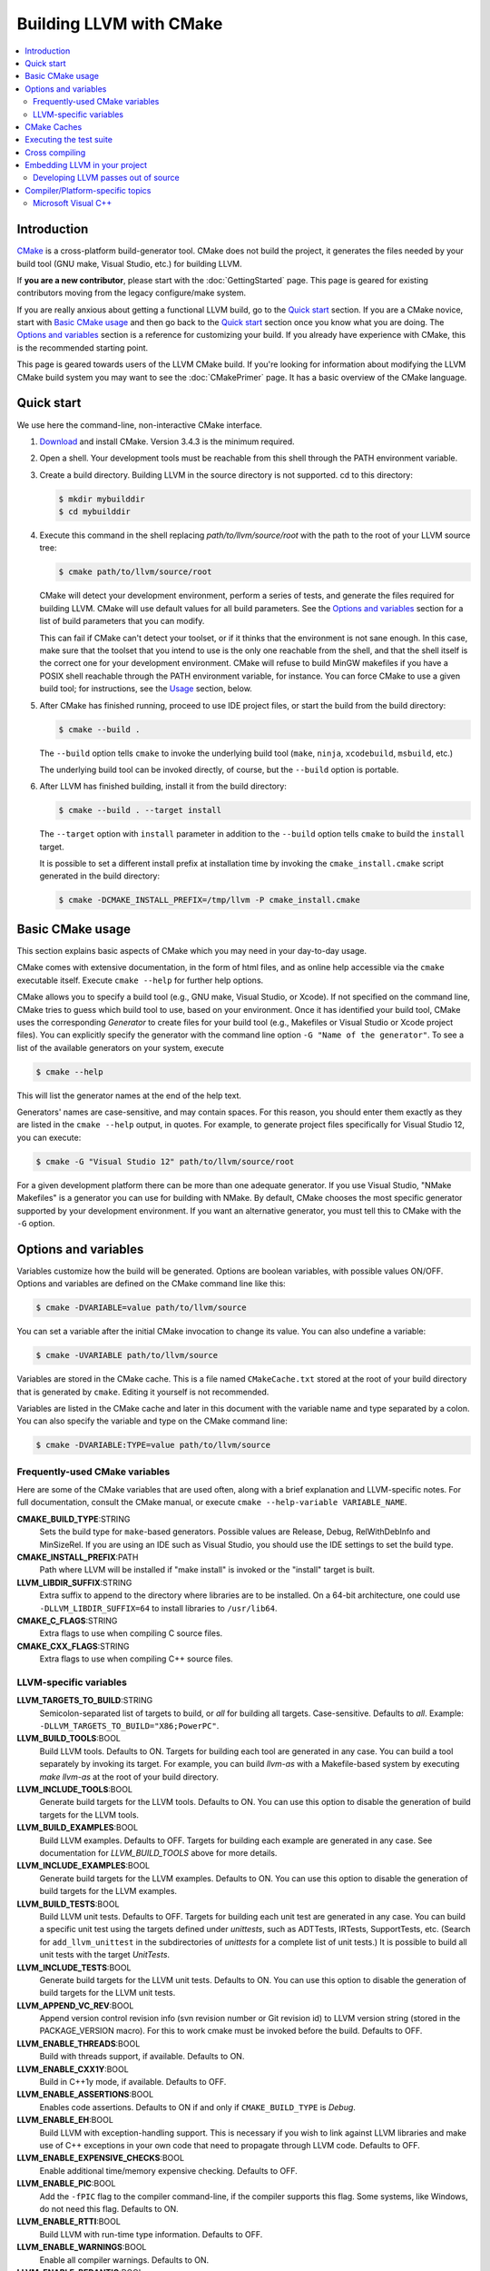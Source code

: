========================
Building LLVM with CMake
========================

.. contents::
   :local:

Introduction
============

`CMake <http://www.cmake.org/>`_ is a cross-platform build-generator tool. CMake
does not build the project, it generates the files needed by your build tool
(GNU make, Visual Studio, etc.) for building LLVM.

If **you are a new contributor**, please start with the :doc:`GettingStarted` 
page.  This page is geared for existing contributors moving from the 
legacy configure/make system.

If you are really anxious about getting a functional LLVM build, go to the
`Quick start`_ section. If you are a CMake novice, start with `Basic CMake usage`_
and then go back to the `Quick start`_ section once you know what you are doing. The
`Options and variables`_ section is a reference for customizing your build. If
you already have experience with CMake, this is the recommended starting point.

This page is geared towards users of the LLVM CMake build. If you're looking for
information about modifying the LLVM CMake build system you may want to see the
:doc:`CMakePrimer` page. It has a basic overview of the CMake language.

.. _Quick start:

Quick start
===========

We use here the command-line, non-interactive CMake interface.

#. `Download <http://www.cmake.org/cmake/resources/software.html>`_ and install
   CMake. Version 3.4.3 is the minimum required.

#. Open a shell. Your development tools must be reachable from this shell
   through the PATH environment variable.

#. Create a build directory. Building LLVM in the source
   directory is not supported. cd to this directory:

   .. code-block:: console

     $ mkdir mybuilddir
     $ cd mybuilddir

#. Execute this command in the shell replacing `path/to/llvm/source/root` with
   the path to the root of your LLVM source tree:

   .. code-block:: console

     $ cmake path/to/llvm/source/root

   CMake will detect your development environment, perform a series of tests, and
   generate the files required for building LLVM. CMake will use default values
   for all build parameters. See the `Options and variables`_ section for
   a list of build parameters that you can modify.

   This can fail if CMake can't detect your toolset, or if it thinks that the
   environment is not sane enough. In this case, make sure that the toolset that
   you intend to use is the only one reachable from the shell, and that the shell
   itself is the correct one for your development environment. CMake will refuse
   to build MinGW makefiles if you have a POSIX shell reachable through the PATH
   environment variable, for instance. You can force CMake to use a given build
   tool; for instructions, see the `Usage`_ section, below.

#. After CMake has finished running, proceed to use IDE project files, or start
   the build from the build directory:

   .. code-block:: console

     $ cmake --build .

   The ``--build`` option tells ``cmake`` to invoke the underlying build
   tool (``make``, ``ninja``, ``xcodebuild``, ``msbuild``, etc.)

   The underlying build tool can be invoked directly, of course, but
   the ``--build`` option is portable.

#. After LLVM has finished building, install it from the build directory:

   .. code-block:: console

     $ cmake --build . --target install

   The ``--target`` option with ``install`` parameter in addition to
   the ``--build`` option tells ``cmake`` to build the ``install`` target.

   It is possible to set a different install prefix at installation time
   by invoking the ``cmake_install.cmake`` script generated in the
   build directory:

   .. code-block:: console

     $ cmake -DCMAKE_INSTALL_PREFIX=/tmp/llvm -P cmake_install.cmake

.. _Basic CMake usage:
.. _Usage:

Basic CMake usage
=================

This section explains basic aspects of CMake
which you may need in your day-to-day usage.

CMake comes with extensive documentation, in the form of html files, and as
online help accessible via the ``cmake`` executable itself. Execute ``cmake
--help`` for further help options.

CMake allows you to specify a build tool (e.g., GNU make, Visual Studio,
or Xcode). If not specified on the command line, CMake tries to guess which
build tool to use, based on your environment. Once it has identified your
build tool, CMake uses the corresponding *Generator* to create files for your
build tool (e.g., Makefiles or Visual Studio or Xcode project files). You can
explicitly specify the generator with the command line option ``-G "Name of the
generator"``. To see a list of the available generators on your system, execute

.. code-block:: console

  $ cmake --help

This will list the generator names at the end of the help text.

Generators' names are case-sensitive, and may contain spaces. For this reason,
you should enter them exactly as they are listed in the ``cmake --help``
output, in quotes. For example, to generate project files specifically for
Visual Studio 12, you can execute:

.. code-block:: console

  $ cmake -G "Visual Studio 12" path/to/llvm/source/root

For a given development platform there can be more than one adequate
generator. If you use Visual Studio, "NMake Makefiles" is a generator you can use
for building with NMake. By default, CMake chooses the most specific generator
supported by your development environment. If you want an alternative generator,
you must tell this to CMake with the ``-G`` option.

.. todo::

  Explain variables and cache. Move explanation here from #options section.

.. _Options and variables:

Options and variables
=====================

Variables customize how the build will be generated. Options are boolean
variables, with possible values ON/OFF. Options and variables are defined on the
CMake command line like this:

.. code-block:: console

  $ cmake -DVARIABLE=value path/to/llvm/source

You can set a variable after the initial CMake invocation to change its
value. You can also undefine a variable:

.. code-block:: console

  $ cmake -UVARIABLE path/to/llvm/source

Variables are stored in the CMake cache. This is a file named ``CMakeCache.txt``
stored at the root of your build directory that is generated by ``cmake``.
Editing it yourself is not recommended.

Variables are listed in the CMake cache and later in this document with
the variable name and type separated by a colon. You can also specify the
variable and type on the CMake command line:

.. code-block:: console

  $ cmake -DVARIABLE:TYPE=value path/to/llvm/source

Frequently-used CMake variables
-------------------------------

Here are some of the CMake variables that are used often, along with a
brief explanation and LLVM-specific notes. For full documentation, consult the
CMake manual, or execute ``cmake --help-variable VARIABLE_NAME``.

**CMAKE_BUILD_TYPE**:STRING
  Sets the build type for ``make``-based generators. Possible values are
  Release, Debug, RelWithDebInfo and MinSizeRel. If you are using an IDE such as
  Visual Studio, you should use the IDE settings to set the build type.

**CMAKE_INSTALL_PREFIX**:PATH
  Path where LLVM will be installed if "make install" is invoked or the
  "install" target is built.

**LLVM_LIBDIR_SUFFIX**:STRING
  Extra suffix to append to the directory where libraries are to be
  installed. On a 64-bit architecture, one could use ``-DLLVM_LIBDIR_SUFFIX=64``
  to install libraries to ``/usr/lib64``.

**CMAKE_C_FLAGS**:STRING
  Extra flags to use when compiling C source files.

**CMAKE_CXX_FLAGS**:STRING
  Extra flags to use when compiling C++ source files.

.. _LLVM-specific variables:

LLVM-specific variables
-----------------------

**LLVM_TARGETS_TO_BUILD**:STRING
  Semicolon-separated list of targets to build, or *all* for building all
  targets. Case-sensitive. Defaults to *all*. Example:
  ``-DLLVM_TARGETS_TO_BUILD="X86;PowerPC"``.

**LLVM_BUILD_TOOLS**:BOOL
  Build LLVM tools. Defaults to ON. Targets for building each tool are generated
  in any case. You can build a tool separately by invoking its target. For
  example, you can build *llvm-as* with a Makefile-based system by executing *make
  llvm-as* at the root of your build directory.

**LLVM_INCLUDE_TOOLS**:BOOL
  Generate build targets for the LLVM tools. Defaults to ON. You can use this
  option to disable the generation of build targets for the LLVM tools.

**LLVM_BUILD_EXAMPLES**:BOOL
  Build LLVM examples. Defaults to OFF. Targets for building each example are
  generated in any case. See documentation for *LLVM_BUILD_TOOLS* above for more
  details.

**LLVM_INCLUDE_EXAMPLES**:BOOL
  Generate build targets for the LLVM examples. Defaults to ON. You can use this
  option to disable the generation of build targets for the LLVM examples.

**LLVM_BUILD_TESTS**:BOOL
  Build LLVM unit tests. Defaults to OFF. Targets for building each unit test
  are generated in any case. You can build a specific unit test using the
  targets defined under *unittests*, such as ADTTests, IRTests, SupportTests,
  etc. (Search for ``add_llvm_unittest`` in the subdirectories of *unittests*
  for a complete list of unit tests.) It is possible to build all unit tests
  with the target *UnitTests*.

**LLVM_INCLUDE_TESTS**:BOOL
  Generate build targets for the LLVM unit tests. Defaults to ON. You can use
  this option to disable the generation of build targets for the LLVM unit
  tests.

**LLVM_APPEND_VC_REV**:BOOL
  Append version control revision info (svn revision number or Git revision id)
  to LLVM version string (stored in the PACKAGE_VERSION macro). For this to work
  cmake must be invoked before the build. Defaults to OFF.

**LLVM_ENABLE_THREADS**:BOOL
  Build with threads support, if available. Defaults to ON.

**LLVM_ENABLE_CXX1Y**:BOOL
  Build in C++1y mode, if available. Defaults to OFF.

**LLVM_ENABLE_ASSERTIONS**:BOOL
  Enables code assertions. Defaults to ON if and only if ``CMAKE_BUILD_TYPE``
  is *Debug*.

**LLVM_ENABLE_EH**:BOOL
  Build LLVM with exception-handling support. This is necessary if you wish to
  link against LLVM libraries and make use of C++ exceptions in your own code
  that need to propagate through LLVM code. Defaults to OFF.

**LLVM_ENABLE_EXPENSIVE_CHECKS**:BOOL
  Enable additional time/memory expensive checking. Defaults to OFF.

**LLVM_ENABLE_PIC**:BOOL
  Add the ``-fPIC`` flag to the compiler command-line, if the compiler supports
  this flag. Some systems, like Windows, do not need this flag. Defaults to ON.

**LLVM_ENABLE_RTTI**:BOOL
  Build LLVM with run-time type information. Defaults to OFF.

**LLVM_ENABLE_WARNINGS**:BOOL
  Enable all compiler warnings. Defaults to ON.

**LLVM_ENABLE_PEDANTIC**:BOOL
  Enable pedantic mode. This disables compiler-specific extensions, if
  possible. Defaults to ON.

**LLVM_ENABLE_WERROR**:BOOL
  Stop and fail the build, if a compiler warning is triggered. Defaults to OFF.

**LLVM_ABI_BREAKING_CHECKS**:STRING
  Used to decide if LLVM should be built with ABI breaking checks or
  not.  Allowed values are `WITH_ASSERTS` (default), `FORCE_ON` and
  `FORCE_OFF`.  `WITH_ASSERTS` turns on ABI breaking checks in an
  assertion enabled build.  `FORCE_ON` (`FORCE_OFF`) turns them on
  (off) irrespective of whether normal (`NDEBUG`-based) assertions are
  enabled or not.  A version of LLVM built with ABI breaking checks
  is not ABI compatible with a version built without it.

**LLVM_BUILD_32_BITS**:BOOL
  Build 32-bit executables and libraries on 64-bit systems. This option is
  available only on some 64-bit Unix systems. Defaults to OFF.

**LLVM_TARGET_ARCH**:STRING
  LLVM target to use for native code generation. This is required for JIT
  generation. It defaults to "host", meaning that it shall pick the architecture
  of the machine where LLVM is being built. If you are cross-compiling, set it
  to the target architecture name.

**LLVM_TABLEGEN**:STRING
  Full path to a native TableGen executable (usually named ``llvm-tblgen``). This is
  intended for cross-compiling: if the user sets this variable, no native
  TableGen will be created.

**LLVM_LIT_ARGS**:STRING
  Arguments given to lit.  ``make check`` and ``make clang-test`` are affected.
  By default, ``'-sv --no-progress-bar'`` on Visual C++ and Xcode, ``'-sv'`` on
  others.

**LLVM_LIT_TOOLS_DIR**:PATH
  The path to GnuWin32 tools for tests. Valid on Windows host.  Defaults to
  the empty string, in which case lit will look for tools needed for tests
  (e.g. ``grep``, ``sort``, etc.) in your %PATH%. If GnuWin32 is not in your
  %PATH%, then you can set this variable to the GnuWin32 directory so that
  lit can find tools needed for tests in that directory.

**LLVM_ENABLE_FFI**:BOOL
  Indicates whether the LLVM Interpreter will be linked with the Foreign Function
  Interface library (libffi) in order to enable calling external functions.
  If the library or its headers are installed in a custom
  location, you can also set the variables FFI_INCLUDE_DIR and
  FFI_LIBRARY_DIR to the directories where ffi.h and libffi.so can be found,
  respectively. Defaults to OFF.

**LLVM_EXTERNAL_{CLANG,LLD,POLLY}_SOURCE_DIR**:PATH
  These variables specify the path to the source directory for the external
  LLVM projects Clang, lld, and Polly, respectively, relative to the top-level
  source directory.  If the in-tree subdirectory for an external project
  exists (e.g., llvm/tools/clang for Clang), then the corresponding variable
  will not be used.  If the variable for an external project does not point
  to a valid path, then that project will not be built.

**LLVM_EXTERNAL_PROJECTS**:STRING
  Semicolon-separated list of additional external projects to build as part of
  llvm. For each project LLVM_EXTERNAL_<NAME>_SOURCE_DIR have to be specified
  with the path for the source code of the project. Example:
  ``-DLLVM_EXTERNAL_PROJECTS="Foo;Bar"
  -DLLVM_EXTERNAL_FOO_SOURCE_DIR=/src/foo
  -DLLVM_EXTERNAL_BAR_SOURCE_DIR=/src/bar``.

**LLVM_USE_OPROFILE**:BOOL
  Enable building OProfile JIT support. Defaults to OFF.

**LLVM_PROFDATA_FILE**:PATH
  Path to a profdata file to pass into clang's -fprofile-instr-use flag. This
  can only be specified if you're building with clang.

**LLVM_USE_INTEL_JITEVENTS**:BOOL
  Enable building support for Intel JIT Events API. Defaults to OFF.

**LLVM_ENABLE_ZLIB**:BOOL
  Enable building with zlib to support compression/uncompression in LLVM tools.
  Defaults to ON.

**LLVM_USE_SANITIZER**:STRING
  Define the sanitizer used to build LLVM binaries and tests. Possible values
  are ``Address``, ``Memory``, ``MemoryWithOrigins``, ``Undefined``, ``Thread``,
  and ``Address;Undefined``. Defaults to empty string.

**LLVM_ENABLE_LTO**:STRING
  Add ``-flto`` or ``-flto=`` flags to the compile and link command
  lines, enabling link-time optimization. Possible values are ``Off``,
  ``On``, ``Thin`` and ``Full``. Defaults to OFF.

**LLVM_PARALLEL_COMPILE_JOBS**:STRING
  Define the maximum number of concurrent compilation jobs.

**LLVM_PARALLEL_LINK_JOBS**:STRING
  Define the maximum number of concurrent link jobs.

**LLVM_BUILD_DOCS**:BOOL
  Adds all *enabled* documentation targets (i.e. Doxgyen and Sphinx targets) as
  dependencies of the default build targets.  This results in all of the (enabled)
  documentation targets being as part of a normal build.  If the ``install`` 
  target is run then this also enables all built documentation targets to be 
  installed. Defaults to OFF.  To enable a particular documentation target, see 
  see LLVM_ENABLE_SPHINX and LLVM_ENABLE_DOXYGEN.  

**LLVM_ENABLE_DOXYGEN**:BOOL
  Enables the generation of browsable HTML documentation using doxygen.
  Defaults to OFF.

**LLVM_ENABLE_DOXYGEN_QT_HELP**:BOOL
  Enables the generation of a Qt Compressed Help file. Defaults to OFF.
  This affects the make target ``doxygen-llvm``. When enabled, apart from
  the normal HTML output generated by doxygen, this will produce a QCH file
  named ``org.llvm.qch``. You can then load this file into Qt Creator.
  This option is only useful in combination with ``-DLLVM_ENABLE_DOXYGEN=ON``;
  otherwise this has no effect.

**LLVM_DOXYGEN_QCH_FILENAME**:STRING
  The filename of the Qt Compressed Help file that will be generated when
  ``-DLLVM_ENABLE_DOXYGEN=ON`` and
  ``-DLLVM_ENABLE_DOXYGEN_QT_HELP=ON`` are given. Defaults to
  ``org.llvm.qch``.
  This option is only useful in combination with
  ``-DLLVM_ENABLE_DOXYGEN_QT_HELP=ON``;
  otherwise it has no effect.

**LLVM_DOXYGEN_QHP_NAMESPACE**:STRING
  Namespace under which the intermediate Qt Help Project file lives. See `Qt
  Help Project`_
  for more information. Defaults to "org.llvm". This option is only useful in
  combination with ``-DLLVM_ENABLE_DOXYGEN_QT_HELP=ON``; otherwise
  it has no effect.

**LLVM_DOXYGEN_QHP_CUST_FILTER_NAME**:STRING
  See `Qt Help Project`_ for
  more information. Defaults to the CMake variable ``${PACKAGE_STRING}`` which
  is a combination of the package name and version string. This filter can then
  be used in Qt Creator to select only documentation from LLVM when browsing
  through all the help files that you might have loaded. This option is only
  useful in combination with ``-DLLVM_ENABLE_DOXYGEN_QT_HELP=ON``;
  otherwise it has no effect.

.. _Qt Help Project: http://qt-project.org/doc/qt-4.8/qthelpproject.html#custom-filters

**LLVM_DOXYGEN_QHELPGENERATOR_PATH**:STRING
  The path to the ``qhelpgenerator`` executable. Defaults to whatever CMake's
  ``find_program()`` can find. This option is only useful in combination with
  ``-DLLVM_ENABLE_DOXYGEN_QT_HELP=ON``; otherwise it has no
  effect.

**LLVM_DOXYGEN_SVG**:BOOL
  Uses .svg files instead of .png files for graphs in the Doxygen output.
  Defaults to OFF.

**LLVM_ENABLE_SPHINX**:BOOL
  If specified, CMake will search for the ``sphinx-build`` executable and will make
  the ``SPHINX_OUTPUT_HTML`` and ``SPHINX_OUTPUT_MAN`` CMake options available.
  Defaults to OFF.

**SPHINX_EXECUTABLE**:STRING
  The path to the ``sphinx-build`` executable detected by CMake.

**SPHINX_OUTPUT_HTML**:BOOL
  If enabled (and ``LLVM_ENABLE_SPHINX`` is enabled) then the targets for
  building the documentation as html are added (but not built by default unless
  ``LLVM_BUILD_DOCS`` is enabled). There is a target for each project in the
  source tree that uses sphinx (e.g.  ``docs-llvm-html``, ``docs-clang-html``
  and ``docs-lld-html``). Defaults to ON.

**SPHINX_OUTPUT_MAN**:BOOL
  If enabled (and ``LLVM_ENABLE_SPHINX`` is enabled) the targets for building
  the man pages are added (but not built by default unless ``LLVM_BUILD_DOCS``
  is enabled). Currently the only target added is ``docs-llvm-man``. Defaults
  to ON.

**SPHINX_WARNINGS_AS_ERRORS**:BOOL
  If enabled then sphinx documentation warnings will be treated as
  errors. Defaults to ON.

**LLVM_CREATE_XCODE_TOOLCHAIN**:BOOL
  OS X Only: If enabled CMake will generate a target named
  'install-xcode-toolchain'. This target will create a directory at
  $CMAKE_INSTALL_PREFIX/Toolchains containing an xctoolchain directory which can
  be used to override the default system tools. 

**LLVM_BUILD_LLVM_DYLIB**:BOOL
  If enabled, the target for building the libLLVM shared library is added.
  This library contains all of LLVM's components in a single shared library.
  Defaults to OFF. This cannot be used in conjunction with BUILD_SHARED_LIBS.
  Tools will only be linked to the libLLVM shared library if LLVM_LINK_LLVM_DYLIB
  is also ON.
  The components in the library can be customised by setting LLVM_DYLIB_COMPONENTS
  to a list of the desired components.

**LLVM_LINK_LLVM_DYLIB**:BOOL
  If enabled, tools will be linked with the libLLVM shared library. Defaults
  to OFF. Setting LLVM_LINK_LLVM_DYLIB to ON also sets LLVM_BUILD_LLVM_DYLIB
  to ON.

**BUILD_SHARED_LIBS**:BOOL
  Flag indicating if each LLVM component (e.g. Support) is built as a shared
  library (ON) or as a static library (OFF). Its default value is OFF. On
  Windows, shared libraries may be used when building with MinGW, including
  mingw-w64, but not when building with the Microsoft toolchain.
 
  .. note:: BUILD_SHARED_LIBS is only recommended for use by LLVM developers.
            If you want to build LLVM as a shared library, you should use the
            ``LLVM_BUILD_LLVM_DYLIB`` option.

**LLVM_OPTIMIZED_TABLEGEN**:BOOL
  If enabled and building a debug or asserts build the CMake build system will
  generate a Release build tree to build a fully optimized tablegen for use
  during the build. Enabling this option can significantly speed up build times
  especially when building LLVM in Debug configurations.

CMake Caches
============

Recently LLVM and Clang have been adding some more complicated build system
features. Utilizing these new features often involves a complicated chain of
CMake variables passed on the command line. Clang provides a collection of CMake
cache scripts to make these features more approachable.

CMake cache files are utilized using CMake's -C flag:

.. code-block:: console

  $ cmake -C <path to cache file> <path to sources>

CMake cache scripts are processed in an isolated scope, only cached variables
remain set when the main configuration runs. CMake cached variables do not reset
variables that are already set unless the FORCE option is specified.

A few notes about CMake Caches:

- Order of command line arguments is important

  - -D arguments specified before -C are set before the cache is processed and
    can be read inside the cache file
  - -D arguments specified after -C are set after the cache is processed and
    are unset inside the cache file

- All -D arguments will override cache file settings
- CMAKE_TOOLCHAIN_FILE is evaluated after both the cache file and the command
  line arguments
- It is recommended that all -D options should be specified *before* -C

For more information about some of the advanced build configurations supported
via Cache files see :doc:`AdvancedBuilds`.

Executing the test suite
========================

Testing is performed when the *check-all* target is built. For instance, if you are
using Makefiles, execute this command in the root of your build directory:

.. code-block:: console

  $ make check-all

On Visual Studio, you may run tests by building the project "check-all".
For more information about testing, see the :doc:`TestingGuide`.

Cross compiling
===============

See `this wiki page <http://www.vtk.org/Wiki/CMake_Cross_Compiling>`_ for
generic instructions on how to cross-compile with CMake. It goes into detailed
explanations and may seem daunting, but it is not. On the wiki page there are
several examples including toolchain files. Go directly to `this section
<http://www.vtk.org/Wiki/CMake_Cross_Compiling#Information_how_to_set_up_various_cross_compiling_toolchains>`_
for a quick solution.

Also see the `LLVM-specific variables`_ section for variables used when
cross-compiling.

Embedding LLVM in your project
==============================

From LLVM 3.5 onwards both the CMake and autoconf/Makefile build systems export
LLVM libraries as importable CMake targets. This means that clients of LLVM can
now reliably use CMake to develop their own LLVM-based projects against an
installed version of LLVM regardless of how it was built.

Here is a simple example of a CMakeLists.txt file that imports the LLVM libraries
and uses them to build a simple application ``simple-tool``.

.. code-block:: cmake

  cmake_minimum_required(VERSION 3.4.3)
  project(SimpleProject)

  find_package(LLVM REQUIRED CONFIG)

  message(STATUS "Found LLVM ${LLVM_PACKAGE_VERSION}")
  message(STATUS "Using LLVMConfig.cmake in: ${LLVM_DIR}")

  # Set your project compile flags.
  # E.g. if using the C++ header files
  # you will need to enable C++11 support
  # for your compiler.

  include_directories(${LLVM_INCLUDE_DIR})
  add_definitions(${LLVM_DEFINITIONS})

  # Now build our tools
  add_executable(simple-tool tool.cpp)

  # Find the libraries that correspond to the LLVM components
  # that we wish to use
  llvm_map_components_to_libnames(llvm_libs support core irreader)

  # Link against LLVM libraries
  target_link_libraries(simple-tool ${llvm_libs})

The ``find_package(...)`` directive when used in CONFIG mode (as in the above
example) will look for the ``LLVMConfig.cmake`` file in various locations (see
cmake manual for details).  It creates a ``LLVM_DIR`` cache entry to save the
directory where ``LLVMConfig.cmake`` is found or allows the user to specify the
directory (e.g. by passing ``-DLLVM_DIR=/usr/lib/cmake/llvm`` to
the ``cmake`` command or by setting it directly in ``ccmake`` or ``cmake-gui``).

This file is available in two different locations.

* ``<INSTALL_PREFIX>/lib/cmake/llvm/LLVMConfig.cmake`` where
  ``<INSTALL_PREFIX>`` is the install prefix of an installed version of LLVM.
  On Linux typically this is ``/usr/lib/cmake/llvm/LLVMConfig.cmake``.

* ``<LLVM_BUILD_ROOT>/lib/cmake/llvm/LLVMConfig.cmake`` where
  ``<LLVM_BUILD_ROOT>`` is the root of the LLVM build tree. **Note: this is only
  available when building LLVM with CMake.**

If LLVM is installed in your operating system's normal installation prefix (e.g.
on Linux this is usually ``/usr/``) ``find_package(LLVM ...)`` will
automatically find LLVM if it is installed correctly. If LLVM is not installed
or you wish to build directly against the LLVM build tree you can use
``LLVM_DIR`` as previously mentioned.

The ``LLVMConfig.cmake`` file sets various useful variables. Notable variables
include

``LLVM_CMAKE_DIR``
  The path to the LLVM CMake directory (i.e. the directory containing
  LLVMConfig.cmake).

``LLVM_DEFINITIONS``
  A list of preprocessor defines that should be used when building against LLVM.

``LLVM_ENABLE_ASSERTIONS``
  This is set to ON if LLVM was built with assertions, otherwise OFF.

``LLVM_ENABLE_EH``
  This is set to ON if LLVM was built with exception handling (EH) enabled,
  otherwise OFF.

``LLVM_ENABLE_RTTI``
  This is set to ON if LLVM was built with run time type information (RTTI),
  otherwise OFF.

``LLVM_INCLUDE_DIR``
  Path to the root directory containing LLVM header files.

``LLVM_PACKAGE_VERSION``
  The LLVM version. This string can be used with CMake conditionals, e.g., ``if
  (${LLVM_PACKAGE_VERSION} VERSION_LESS "3.5")``.

``LLVM_TOOLS_BINARY_DIR``
  The path to the directory containing the LLVM tools (e.g. ``llvm-as``).

Notice that in the above example we link ``simple-tool`` against several LLVM
libraries. The list of libraries is determined by using the
``llvm_map_components_to_libnames()`` CMake function. For a list of available
components look at the output of running ``llvm-config --components``.

Note that for LLVM < 3.5 ``llvm_map_components_to_libraries()`` was
used instead of ``llvm_map_components_to_libnames()``. This is now deprecated
and will be removed in a future version of LLVM.

.. _cmake-out-of-source-pass:

Developing LLVM passes out of source
------------------------------------

It is possible to develop LLVM passes out of LLVM's source tree (i.e. against an
installed or built LLVM). An example of a project layout is provided below.

.. code-block:: none

  <project dir>/
      |
      CMakeLists.txt
      <pass name>/
          |
          CMakeLists.txt
          Pass.cpp
          ...

Contents of ``<project dir>/CMakeLists.txt``:

.. code-block:: cmake

  find_package(LLVM REQUIRED CONFIG)

  add_definitions(${LLVM_DEFINITIONS})
  include_directories(${LLVM_INCLUDE_DIR})

  add_subdirectory(<pass name>)

Contents of ``<project dir>/<pass name>/CMakeLists.txt``:

.. code-block:: cmake

  add_library(LLVMPassname MODULE Pass.cpp)

Note if you intend for this pass to be merged into the LLVM source tree at some
point in the future it might make more sense to use LLVM's internal
``add_llvm_loadable_module`` function instead by...


Adding the following to ``<project dir>/CMakeLists.txt`` (after
``find_package(LLVM ...)``)

.. code-block:: cmake

  list(APPEND CMAKE_MODULE_PATH "${LLVM_CMAKE_DIR}")
  include(AddLLVM)

And then changing ``<project dir>/<pass name>/CMakeLists.txt`` to

.. code-block:: cmake

  add_llvm_loadable_module(LLVMPassname
    Pass.cpp
    )

When you are done developing your pass, you may wish to integrate it
into the LLVM source tree. You can achieve it in two easy steps:

#. Copying ``<pass name>`` folder into ``<LLVM root>/lib/Transform`` directory.

#. Adding ``add_subdirectory(<pass name>)`` line into
   ``<LLVM root>/lib/Transform/CMakeLists.txt``.

Compiler/Platform-specific topics
=================================

Notes for specific compilers and/or platforms.

Microsoft Visual C++
--------------------

**LLVM_COMPILER_JOBS**:STRING
  Specifies the maximum number of parallel compiler jobs to use per project
  when building with msbuild or Visual Studio. Only supported for the Visual
  Studio 2010 CMake generator. 0 means use all processors. Default is 0.
